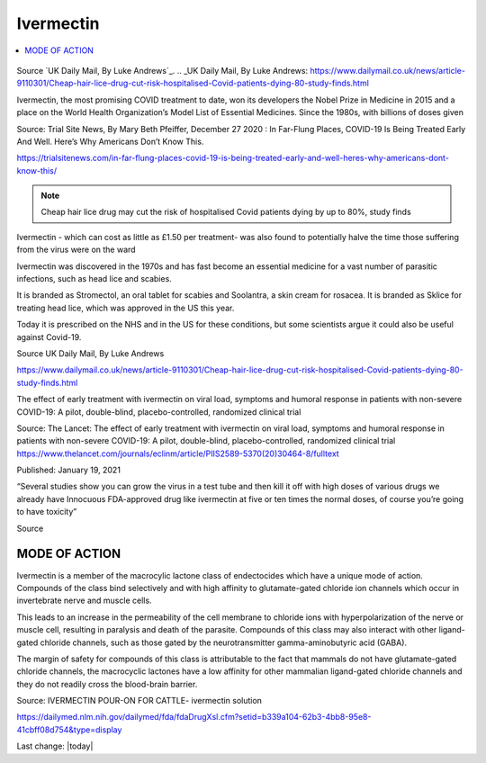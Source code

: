 Ivermectin
==============

.. contents::
  :local:


.. figure:: assets/Ivermectin-perscription.jpg
  :width: 80 %
  :alt:  Ivermectin-perscription

Source `UK Daily Mail, By Luke Andrews`_.
.. _UK Daily Mail, By Luke Andrews: https://www.dailymail.co.uk/news/article-9110301/Cheap-hair-lice-drug-cut-risk-hospitalised-Covid-patients-dying-80-study-finds.html

Ivermectin, the most promising COVID treatment to date, won its developers the Nobel Prize in Medicine in 2015 and a place on the World Health Organization’s Model List of Essential Medicines. Since the 1980s, with billions of doses given  

Source: Trial Site News, By Mary Beth Pfeiffer, December 27 2020 : In Far-Flung Places, COVID-19 Is Being Treated Early And Well. Here’s Why Americans Don’t Know This. 

https://trialsitenews.com/in-far-flung-places-covid-19-is-being-treated-early-and-well-heres-why-americans-dont-know-this/

.. note::
  Cheap hair lice drug may cut the risk of hospitalised Covid patients dying by up to 80%, study finds  

Ivermectin - which can cost as little as £1.50 per treatment- was also found to potentially halve the time those suffering from the virus were on the ward  

Ivermectin was discovered in the 1970s and has fast become an essential medicine for a vast number of parasitic infections, such as head lice and scabies.

It is branded as Stromectol, an oral tablet for scabies and Soolantra, a skin cream for rosacea. It is branded as Sklice for treating head lice, which was approved in the US this year. 

Today it is prescribed on the NHS and in the US for these conditions, but some scientists argue it could also be useful against Covid-19.    

Source  UK Daily Mail, By Luke Andrews 

https://www.dailymail.co.uk/news/article-9110301/Cheap-hair-lice-drug-cut-risk-hospitalised-Covid-patients-dying-80-study-finds.html 

The effect of early treatment with ivermectin on viral load, symptoms and humoral response in patients with non-severe COVID-19: A pilot, double-blind, placebo-controlled, randomized clinical trial  

Source: The Lancet: The effect of early treatment with ivermectin on viral load, symptoms and humoral response in patients with non-severe COVID-19: A pilot, double-blind, placebo-controlled, randomized clinical trial https://www.thelancet.com/journals/eclinm/article/PIIS2589-5370(20)30464-8/fulltext 

Published: January 19, 2021

“Several studies show you can grow the virus in a test tube and then kill it off with high doses of various drugs we already have Innocuous FDA-approved drug like ivermectin at five or ten times the normal doses, of course you’re going to have toxicity”  

Source 

.. figure:: assets/Ivermectin-sheep-drench.jpg
  :width: 80 %
  :alt:  Ivermectin-sheep-drench

MODE OF ACTION
----------------

Ivermectin is a member of the macrocylic lactone class of endectocides which have a unique mode of action. Compounds of the class bind selectively and with high affinity to glutamate-gated chloride ion channels which occur in invertebrate nerve and muscle cells.

This leads to an increase in the permeability of the cell membrane to chloride ions with hyperpolarization of the nerve or muscle cell, resulting in paralysis and death of the parasite. Compounds of this class may also interact with other ligand-gated chloride channels, such as those gated by the neurotransmitter gamma-aminobutyric acid (GABA).

The margin of safety for compounds of this class is attributable to the fact that mammals do not have glutamate-gated chloride channels, the macrocyclic lactones have a low affinity for other mammalian ligand-gated chloride channels and they do not readily cross the blood-brain barrier.

Source: IVERMECTIN POUR-ON FOR CATTLE- ivermectin solution 

https://dailymed.nlm.nih.gov/dailymed/fda/fdaDrugXsl.cfm?setid=b339a104-62b3-4bb8-95e8-41cbff08d754&type=display 


Last change: |today|
